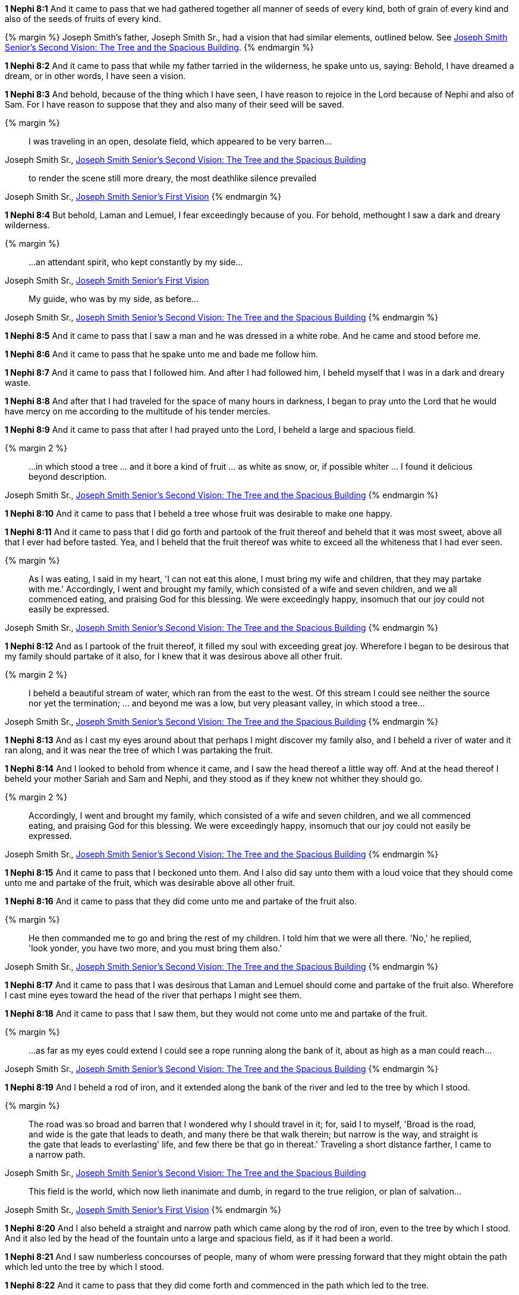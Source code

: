 *1 Nephi 8:1* And it came to pass that we had gathered together all manner of seeds of every kind, both of grain of every kind and also of the seeds of fruits of every kind.

{% margin %}
Joseph Smith's father, Joseph Smith Sr., had a vision that had similar elements, outlined below. See http://www.centerplace.org/history/misc/jsp.htm#14[Joseph Smith Senior's Second Vision: The Tree and the Spacious Building].
{% endmargin %}

*1 Nephi 8:2* And it came to pass that while [highlight]#my father tarried in the wilderness, he spake unto us, saying: Behold, I have dreamed a dream#, or in other words, I have seen a vision.

*1 Nephi 8:3* And behold, because of the thing which I have seen, I have reason to rejoice in the Lord because of Nephi and also of Sam. For I have reason to suppose that they and also many of their seed will be saved.

{% margin %}
____
I was traveling in an open, desolate field, which appeared to be very barren...
____
[small]#Joseph Smith Sr., http://www.centerplace.org/history/misc/jsp.htm#14[Joseph Smith Senior's Second Vision: The Tree and the Spacious Building]#

____
to render the scene still more dreary, the most deathlike silence prevailed
____
[small]#Joseph Smith Sr., http://www.centerplace.org/history/misc/jsp.htm#14[Joseph Smith Senior's First Vision]#
{% endmargin %}

*1 Nephi 8:4* But behold, Laman and Lemuel, I fear exceedingly because of you. [highlight]#For behold, methought I saw a dark and dreary wilderness#.

{% margin %}
____
...an attendant spirit, who kept constantly by my side...
____
[small]#Joseph Smith Sr., http://www.centerplace.org/history/misc/jsp.htm#14[Joseph Smith Senior's First Vision]#

____
My guide, who was by my side, as before...
____
[small]#Joseph Smith Sr., http://www.centerplace.org/history/misc/jsp.htm#14[Joseph Smith Senior's Second Vision: The Tree and the Spacious Building]#
{% endmargin %}

*1 Nephi 8:5* And it came to pass that [highlight]#I saw a man and he was dressed in a white robe. And he came and stood before me.#

*1 Nephi 8:6* And it came to pass that he spake unto me and bade me follow him.

*1 Nephi 8:7* And it came to pass that I followed him. And after I had followed him, I beheld myself that I was in a dark and dreary waste.

*1 Nephi 8:8* And after that I had traveled for the space of many hours in darkness, I began to pray unto the Lord that he would have mercy on me according to the multitude of his tender mercies.

*1 Nephi 8:9* And it came to pass that after I had prayed unto the Lord, I beheld a large and spacious field.

{% margin 2 %}
____
...in which stood a tree ... and it bore a kind of fruit ... as white as snow, or, if possible whiter ... I found it delicious beyond description.
____
[small]#Joseph Smith Sr., http://www.centerplace.org/history/misc/jsp.htm#14[Joseph Smith Senior's Second Vision: The Tree and the Spacious Building]#
{% endmargin %}

*1 Nephi 8:10* And it came to pass that I beheld [highlight]#a tree whose fruit was desirable to make one happy#.

*1 Nephi 8:11* And it came to pass that I did go forth and [highlight]#partook of the fruit thereof and beheld that it was most sweet#, above all that I ever had before tasted. Yea, and I beheld that [highlight]#the fruit thereof was white to exceed all the whiteness that I had ever seen#.

{% margin %}
____
As I was eating, I said in my heart, 'I can not eat this alone, I must bring my wife and children, that they may partake with me.' Accordingly, I went and brought my family, which consisted of a wife and seven children, and we all commenced eating, and praising God for this blessing. We were exceedingly happy, insomuch that our joy could not easily be expressed.
____
[small]#Joseph Smith Sr., http://www.centerplace.org/history/misc/jsp.htm#14[Joseph Smith Senior's Second Vision: The Tree and the Spacious Building]#
{% endmargin %}

*1 Nephi 8:12* And as I partook of the fruit thereof, [highlihgt]#it filled my soul with exceeding great joy#. Wherefore [highlight]#I began to be desirous that my family should partake of it also#, for I knew that it was desirous above all other fruit.

{% margin 2 %}
____
I beheld a beautiful stream of water, which ran from the east to the west. Of this stream I could see neither the source nor yet the termination; ... and beyond me was a low, but very pleasant valley, in which stood a tree...
____
[small]#Joseph Smith Sr., http://www.centerplace.org/history/misc/jsp.htm#14[Joseph Smith Senior's Second Vision: The Tree and the Spacious Building]#
{% endmargin %}

*1 Nephi 8:13* And as I cast my eyes around about that perhaps I might discover my family also, and [highlight]#I beheld a river of water and it ran along, and it was near the tree of which I was partaking the fruit#.

*1 Nephi 8:14* And I looked to behold from whence it came, and [highlight]#I saw the head thereof a little way off#. And at the head thereof I beheld your mother Sariah and Sam and Nephi, and they stood as if they knew not whither they should go.

{% margin 2 %}
____
Accordingly, I went and brought my family, which consisted of a wife and seven children, and we all commenced eating, and praising God for this blessing. We were exceedingly happy, insomuch that our joy could not easily be expressed.
____
[small]#Joseph Smith Sr., http://www.centerplace.org/history/misc/jsp.htm#14[Joseph Smith Senior's Second Vision: The Tree and the Spacious Building]#
{% endmargin %}

*1 Nephi 8:15* And it came to pass that [highlight]#I beckoned unto them#. And I also did say unto them with a loud voice that [highlight]#they should come unto me and partake of the fruit, which was desirable above all other fruit#.

*1 Nephi 8:16* And it came to pass that [highlight]#they did come unto me and partake of the fruit also#.

{% margin %}
____
He then commanded me to go and bring the rest of my children. I told him that we were all there. 'No,' he replied, 'look yonder, you have two more, and you must bring them also.'
____
[small]#Joseph Smith Sr., http://www.centerplace.org/history/misc/jsp.htm#14[Joseph Smith Senior's Second Vision: The Tree and the Spacious Building]#
{% endmargin %}

*1 Nephi 8:17* And it came to pass that I was desirous that [highlight]#Laman and Lemuel should come and partake of the fruit also#. Wherefore I cast mine eyes toward the head of the river that perhaps I might see them.

*1 Nephi 8:18* And it came to pass that I saw them, but they would not come unto me and partake of the fruit.

{% margin %}
____
...as far as my eyes could extend I could see a rope running along the bank of it, about as high as a man could reach...
____
[small]#Joseph Smith Sr., http://www.centerplace.org/history/misc/jsp.htm#14[Joseph Smith Senior's Second Vision: The Tree and the Spacious Building]#
{% endmargin %}

*1 Nephi 8:19* And I beheld [highlight]#a rod of iron, and it extended along the bank of the river# and led to the tree by which I stood.

{% margin %}
____
The road was so broad and barren that I wondered why I should travel in it; for, said I to myself, 'Broad is the road, and wide is the gate that leads to death, and many there be that walk therein; but narrow is the way, and straight is the gate that leads to everlasting' life, and few there be that go in thereat.' Traveling a short distance farther, I came to a narrow path.
____
[small]#Joseph Smith Sr., http://www.centerplace.org/history/misc/jsp.htm#14[Joseph Smith Senior's Second Vision: The Tree and the Spacious Building]#

____
This field is the world, which now lieth inanimate and dumb, in regard to the true religion, or plan of salvation...
____
[small]#Joseph Smith Sr., http://www.centerplace.org/history/misc/jsp.htm#14[Joseph Smith Senior's First Vision]#
{% endmargin %}

*1 Nephi 8:20* And I also beheld [highlight]#a straight and narrow path which came along by the rod of iron, even to the tree by which I stood#. And it also led by the head of the fountain unto [highlight]#a large and spacious field, as if it had been a world#.

*1 Nephi 8:21* And I saw numberless concourses of people, many of whom were pressing forward that they might obtain the path which led unto the tree by which I stood.

*1 Nephi 8:22* And it came to pass that they did come forth and commenced in the path which led to the tree.

*1 Nephi 8:23* And it came to pass that there arose a mist of darkness, yea, even an exceeding great mist of darkness, insomuch that they which had commenced in the path did lose their way, that they wandered off and were lost.

*1 Nephi 8:24* And it came to pass that I beheld others pressing forward. And they came forth and caught hold of the end of the rod of iron. And they did press forward through the mists of darkness, clinging to the rod of iron, even until they did come forth and partook of the fruit of the tree.

*1 Nephi 8:25* And after that they had partook of the fruit of the tree, they did cast their eyes about as if they were ashamed.

{% margin %}
____
I beheld a spacious building standing opposite the valley which we were in, and it appeared to reach to the very heavens.
____
[small]#Joseph Smith Sr., http://www.centerplace.org/history/misc/jsp.htm#14[Joseph Smith Senior's Second Vision: The Tree and the Spacious Building]#
{% endmargin %}

*1 Nephi 8:26* And I also cast my eyes around about and beheld [highlight]#on the other side of the river of water a great and spacious building. And it stood as it were in the air, high above the earth#.

{% margin %}
____
It was full of doors and windows, and they were filled with people, who were very finely dressed. When these people observed us in the low valley, under the tree, they pointed the finger of scorn at us, and treated us with all manner of disrespect and contempt.
____
[small]#Joseph Smith Sr., http://www.centerplace.org/history/misc/jsp.htm#14[Joseph Smith Senior's Second Vision: The Tree and the Spacious Building]#
{% endmargin %}

*1 Nephi 8:27* And [highlight]#it was filled with people#, both old and young, both male and female, and [highlight]#their manner of dress was exceeding fine#. And they were in the attitude of [highlight]#mocking and pointing their fingers towards those which had came up and were partaking of the fruit#.

*1 Nephi 8:28* And after that they had tasted of the fruit, they were ashamed because of those that were a scoffing at them, and they fell away into forbidden paths and were lost.

*1 Nephi 8:29* And now I Nephi do not speak all the words of my father.

*1 Nephi 8:30* But to be short in writing, behold, he saw other multitudes pressing forwards. And they came and caught hold of the end of the rod of iron. And they did press their way forward, continually holding fast to the rod of iron, until they came forth and fell down and partook of the fruit of the tree.

*1 Nephi 8:31* And he also saw other multitudes pressing their way towards that great and spacious building.

*1 Nephi 8:32* And it came to pass that many were drowned in the depths of the fountain, and many were lost from his view, wandering in strange roads.

{% margin %}
____
When these people observed us in the low valley, under the tree, they pointed the finger of scorn at us, and treated us with all manner of disrespect and contempt. But their contumely we utterly disregarded. 
____
[small]#Joseph Smith Sr., http://www.centerplace.org/history/misc/jsp.htm#14[Joseph Smith Senior's Second Vision: The Tree and the Spacious Building]#
{% endmargin %}

*1 Nephi 8:33* And great was the multitude that did enter into that strange building. And after that they did enter into that building, [highlight]#they did point the finger of scorn at me and those that were partaking of the fruit also, but we heeded them not#.

*1 Nephi 8:34* Thus is the words of my father, for as many as heeded them had fallen away.

*1 Nephi 8:35* And Laman and Lemuel partook not of the fruit, saith my father.

*1 Nephi 8:36* And it came to pass that after my father had spoken all the words of his dream or vision, which were many, he said unto us, because of these things which he saw in a vision, he exceedingly feared for Laman and Lemuel. Yea, he feared lest they should be cast off from the presence of the Lord.

*1 Nephi 8:37* And he did exhort them then with all the feeling of a tender parent that they would hearken to his words, in that perhaps the Lord would be merciful to them and not cast them off. Yea, my father did preach unto them.

*1 Nephi 8:38* And after that he had preached unto them and also prophesied unto them of many things, he bade them to keep the commandments of the Lord. And he did cease speaking unto them.

